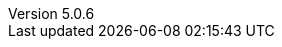 :revdate:           2017-03-27
:revnumber:         5.0.6
:deprecated:        4.5.2
:deprecatedPubDate: November 21, 2015
:stable:            5.0.6
:stablePubDate:     Marth 27, 2017
